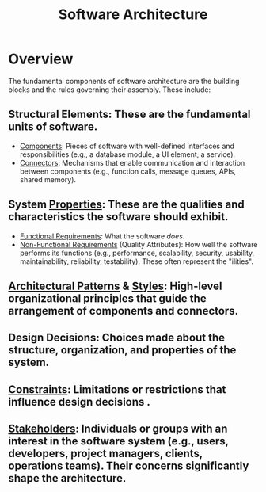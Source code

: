 :PROPERTIES:
:ID:       477c67c1-b742-4b54-886f-a06ad47f231f
:END:
#+title: Software Architecture
#+filetags: :meta:sys:design:swarch:


* Overview

The fundamental components of software architecture are the building blocks and the rules governing their assembly. These include:

**  Structural Elements: These are the fundamental units of software.
    - [[id:********T******.******][Components]]: Pieces of software with well-defined interfaces and responsibilities (e.g., a database module, a UI element, a service).
    - [[id:**ea****-**b****d******-****dbe****b][Connectors]]: Mechanisms that enable communication and interaction between components (e.g., function calls, message queues, APIs, shared memory).
**  System [[id:fb70ed39-763c-4dbf-9367-75e3d5a14bff][Properties]]: These are the qualities and characteristics the software should exhibit.
    - [[id:8b14c812-86d6-404f-bf9b-9b034cd99d58][Functional Requirements]]: What the software /does/.
    - [[id:ac1da734-18a2-4d9e-80ca-806c15cb428c][Non-Functional Requirements]] (Quality Attributes): How well the software performs its functions (e.g., performance, scalability, security, usability, maintainability, reliability, testability). These often represent the "ilities".
**  [[id:9df22b18-ec04-4477-acdf-6bc7364da926][Architectural Patterns]] & [[id:1a835906-4e76-4b7f-91ae-cdadb8e8e2bf][Styles]]: High-level organizational principles that guide the arrangement of components and connectors.
**  Design Decisions: Choices made about the structure, organization, and properties of the system.
**  [[id:48a09714-f857-4d35-a138-e28e8d13f5a4][Constraints]]: Limitations or restrictions that influence design decisions .
**  [[id:507d9789-e0fe-4c9d-ad61-fceed2816a5c][Stakeholders]]: Individuals or groups with an interest in the software system (e.g., users, developers, project managers, clients, operations teams). Their concerns significantly shape the architecture.
